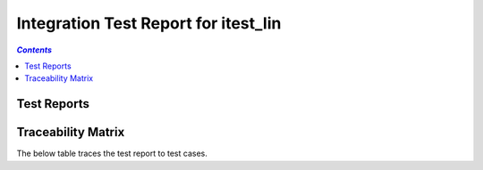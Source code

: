 .. role:: xunit2rst-skip
    :class: xunit2rst skip
.. role:: xunit2rst-fail
    :class: xunit2rst fail
.. role:: xunit2rst-pass
    :class: xunit2rst pass

.. _integration_test_report_itest_lin:

=====================================
Integration Test Report for itest_lin
=====================================


.. contents:: `Contents`
    :depth: 2
    :local:


Test Reports
============

.. item:: REPORT_ITEST_LIN-FIRST_TEST Test report for ITEST_LIN-FIRST_TEST
    :fails: ITEST_LIN-FIRST_TEST

    Test result: :xunit2rst-fail:`Fail`


.. item:: REPORT_ITEST_LIN-AN_UNLINKED_TEST Test report for ITEST_LIN-AN_UNLINKED_TEST
    :passes: ITEST_LIN-AN_UNLINKED_TEST

    Test result: :xunit2rst-pass:`Pass`


.. item:: REPORT_ITEST_LIN-ANOTHER_TEST Test report for ITEST_LIN-ANOTHER_TEST
    :passes: ITEST_LIN-ANOTHER_TEST

    Test result: :xunit2rst-pass:`Pass`


Traceability Matrix
===================

The below table traces the test report to test cases.

.. item-matrix:: Linking these integration test reports to integration test cases
    :source: REPORT_ITEST_LIN-
    :target: ITEST_LIN-
    :sourcetitle: Integration test report
    :targettitle: Integration test specification
    :type: fails passes skipped
    :stats:
    :group: top
    :nocaptions:
